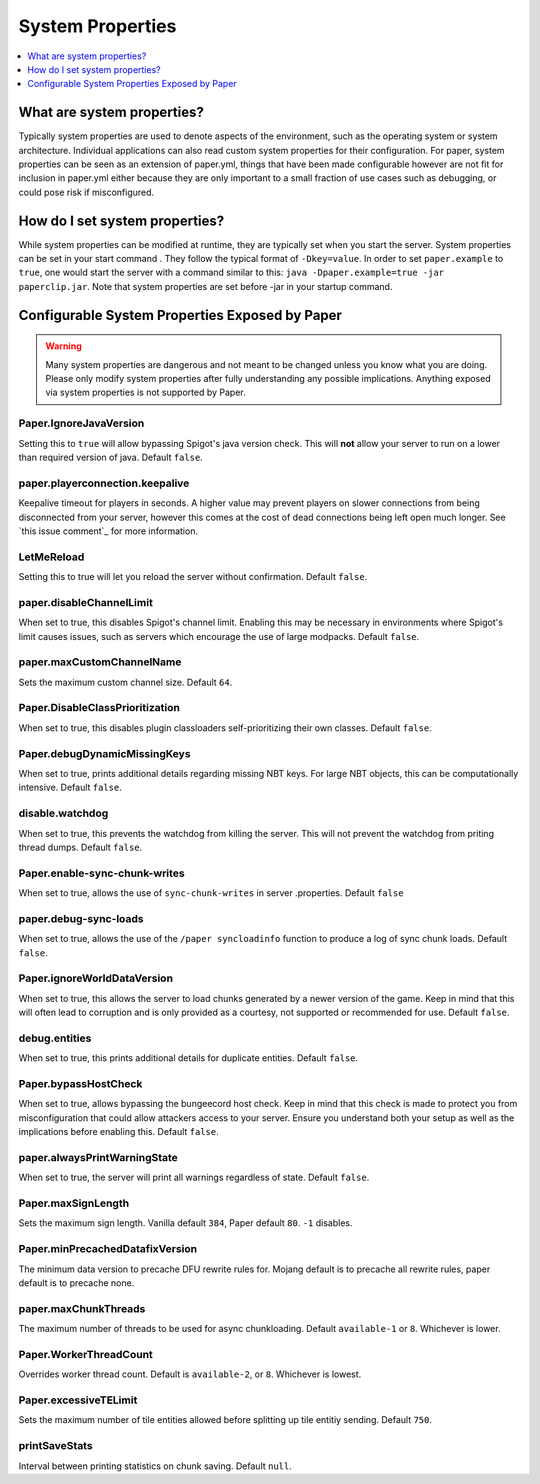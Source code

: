=================
System Properties
=================

.. contents::
   :depth: 1
   :local:

What are system properties?
~~~~~~~~~~~~~~~~~~~~~~~~~~~
Typically system properties are used to denote aspects of the environment,
such as the operating system or system architecture. Individual applications
can also read custom system properties for their configuration. For paper,
system properties can be seen as an extension of paper.yml, things that have
been made configurable however are not fit for inclusion in paper.yml either
because they are only important to a small fraction of use cases such as
debugging, or could pose risk if misconfigured.

How do I set system properties?
~~~~~~~~~~~~~~~~~~~~~~~~~~~~~~~
While system properties can be modified at runtime, they are typically set
when you start the server. System properties can be set in your start command
. They follow the typical format of ``-Dkey=value``. In order to set
``paper.example`` to ``true``, one would start the server with a command
similar to this: ``java -Dpaper.example=true -jar paperclip.jar``. Note that
system properties are set before -jar in your startup command.

Configurable System Properties Exposed by Paper
~~~~~~~~~~~~~~~~~~~~~~~~~~~~~~~~~~~~~~~~~~~~~~~
.. warning::
    Many system properties are dangerous and not meant to be changed
    unless you know what you are doing. Please only modify system
    properties after fully understanding any possible implications. Anything
    exposed via system properties is not supported by Paper.

Paper.IgnoreJavaVersion
=======================
Setting this to ``true`` will allow bypassing Spigot's java version
check. This will **not** allow your server to run on a lower than required
version of java. Default ``false``.

paper.playerconnection.keepalive
================================
Keepalive timeout for players in seconds. A higher value may prevent players
on slower connections from being disconnected from your server, however this
comes at the cost of dead connections being left open much longer. See
`this issue comment`_ for more information.

.. _this issue: https://github.com/PaperMC/Paper/issues/895#issuecomment-353785832

.. paper.ticklist-warn-on-excessive-delay
.. ======================================
.. Weather to warn for excessive tick scheduling delay. Threshold set by
.. ``paper.ticklist-excessive-delay-threshold``. Default ``false``.

.. paper.ticklist-excessive-delay-threshold
.. ========================================
.. Specifies the excessive tick delay threshold on which to warn, set in
.. number of ticks. Has no effect without
.. ``paper.ticklist-warn-on-excessive-delay``. Defaults ``60 * 20`` (60 seconds
.. in ticks).

.. paper.ticklist-max-tick-delay
.. =============================
.. Default ``-1``

.. timings.bypassMax
.. =================
.. Setting this to any value will allow you to bypass Paper's limit on timings
.. size. This will **not** however bypass limits set on the timings server. This
.. should only be used for debugging or when using an alternative timings server.

LetMeReload
===========
Setting this to true will let you reload the server without confirmation. Default ``false``.

paper.disableChannelLimit
=========================
When set to true, this disables Spigot's channel limit. Enabling this may be
necessary in environments where Spigot's limit causes issues, such as servers
which encourage the use of large modpacks. Default ``false``.

paper.maxCustomChannelName
==========================
Sets the maximum custom channel size. Default ``64``.

Paper.DisableClassPrioritization
================================
When set to true, this disables plugin classloaders self-prioritizing their
own classes. Default ``false``.

Paper.debugDynamicMissingKeys
=============================
When set to true, prints additional details regarding missing NBT keys. For
large NBT objects, this can be computationally intensive. Default ``false``.

disable.watchdog
================
When set to true, this prevents the watchdog from killing the server. This
will not prevent the watchdog from priting thread dumps. Default ``false``.

.. paper.explicit-flush
.. ====================
.. When set to true, re-enables explicit network manager flushing.

Paper.enable-sync-chunk-writes
==============================
When set to true, allows the use of ``sync-chunk-writes`` in server
.properties. Default ``false``

paper.debug-sync-loads
======================
When set to true, allows the use of the ``/paper syncloadinfo`` function to
produce a log of sync chunk loads. Default ``false``.

Paper.ignoreWorldDataVersion
============================
When set to true, this allows the server to load chunks generated by a newer
version of the game. Keep in mind that this will often lead to corruption and
is only provided as a courtesy, not supported or recommended for use. Default
``false``.

.. Paper.allowAsyncChunksSingleCore
.. ================================
.. When set to true, this allow asynchronous chunk IO with only one core.

debug.entities
==============
When set to true, this prints additional details for duplicate entities.
Default ``false``.

Paper.bypassHostCheck
=====================
When set to true, allows bypassing the bungeecord host check. Keep in mind
that this check is made to protect you from misconfiguration that could allow
attackers access to your server. Ensure you understand both your setup as
well as the implications before enabling this. Default ``false``.

paper.alwaysPrintWarningState
=============================
When set to true, the server will print all warnings regardless of state.
Default ``false``.

Paper.maxSignLength
===================
Sets the maximum sign length. Vanilla default ``384``, Paper default ``80``.
``-1`` disables.

Paper.minPrecachedDatafixVersion
================================
The minimum data version to precache DFU rewrite rules for. Mojang default
is to precache all rewrite rules, paper default is to precache none.

paper.maxChunkThreads
=====================
The maximum number of threads to be used for async chunkloading. Default
``available-1`` or ``8``. Whichever is lower.

Paper.WorkerThreadCount
=======================
Overrides worker thread count. Default is ``available-2``, or ``8``. Whichever is
lowest.

Paper.excessiveTELimit
======================
Sets the maximum number of tile entities allowed before splitting up tile
entitiy sending. Default ``750``.

printSaveStats
==============
Interval between printing statistics on chunk saving. Default ``null``.
